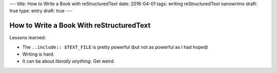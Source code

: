 ---
title: How to Write a Book with reStructuredText
date: 2016-04-01
tags: writing reStructuredText nanowrimo
draft: true
type: entry
draft: true
---

How to Write a Book With reStructuredText
=========================================

Lessons learned:

* The ``..include:: $TEXT_FILE`` is pretty powerful (but not as powerful as I
  had hoped)
* Writing is hard.
* It can be about *literally anything*. Get weird. 
